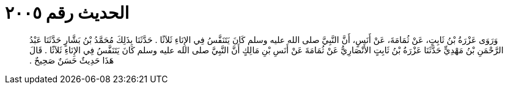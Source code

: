 
= الحديث رقم ٢٠٠٥

[quote.hadith]
وَرَوَى عَزْرَةُ بْنُ ثَابِتٍ، عَنْ ثُمَامَةَ، عَنْ أَنَسٍ، أَنَّ النَّبِيَّ صلى الله عليه وسلم كَانَ يَتَنَفَّسُ فِي الإِنَاءِ ثَلاَثًا ‏.‏ حَدَّثَنَا بِذَلِكَ مُحَمَّدُ بْنُ بَشَّارٍ حَدَّثَنَا عَبْدُ الرَّحْمَنِ بْنُ مَهْدِيٍّ حَدَّثَنَا عَزْرَةُ بْنُ ثَابِتٍ الأَنْصَارِيُّ عَنْ ثُمَامَةَ عَنْ أَنَسِ بْنِ مَالِكٍ أَنَّ النَّبِيَّ صلى الله عليه وسلم كَانَ يَتَنَفَّسُ فِي الإِنَاءِ ثَلاَثًا ‏.‏ قَالَ هَذَا حَدِيثٌ حَسَنٌ صَحِيحٌ ‏.‏